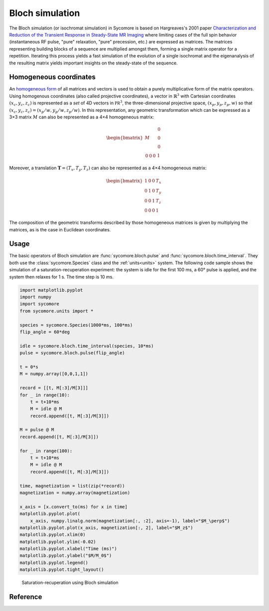 Bloch simulation
================

The Bloch simulation (or isochromat simulation) in Sycomore is based on Hargreaves's 2001 paper `Characterization and Reduction of the Transient Response in Steady-State MR Imaging`_ where limiting cases of the full spin behavior (instantaneous RF pulse, "pure" relaxation, "pure" precession, etc.) are expressed as matrices. The matrices representing building blocks of a sequence are multiplied amongst them, forming a single matrix operator for a repetition. Iterating this process yields a fast simulation of the evolution of a single isochromat and the eigenanalysis of the resulting matrix yields important insights on the steady-state of the sequence.

Homogeneous coordinates
-----------------------

An `homogeneous form`_ of all matrices and vectors is used to obtain a purely multiplicative form of the matrix operators. Using homogenous coordinates (also called projective coordinates), a vector in :math:`\mathbb{R}^3` with Cartesian coordinates :math:`(x_c, y_c, z_c)` is represented as a *set* of 4D vectors in :math:`\mathbb{PR}^3`, the three-dimensional projective space, :math:`(x_p, y_p, z_p, w)` so that :math:`(x_c, y_c, z_c) = (x_p/w, y_p/w, z_p/w)`. In this representation, any geometric transformation which can be expressed as a 3×3 matrix :math:`M` can also be represented as a 4×4 homogeneous matrix:

.. math::
  
  \begin{bmatrix}
    M & \begin{matrix} 0 \\ 0 \\ 0 \end{matrix} \\
    \begin{matrix} 0 & 0 & 0 \end{matrix} & 1
  \end{bmatrix}

Moreover, a translation :math:`\mathbf{T} = (T_x, T_y, T_z)` can also be represented as a 4×4 homogeneous matrix:

.. math::
  
  \begin{bmatrix}
    1 & 0 & 0 & T_x \\
    0 & 1 & 0 & T_y \\
    0 & 0 & 1 & T_z \\
    0 & 0 & 0 & 1
  \end{bmatrix}

The composition of the geometric transforms described by those homogeneous matrices is given by multiplying the matrices, as is the case in Euclidean coordinates.

Usage
-----

The basic operators of Bloch simulation are :func:`sycomore.bloch.pulse` and :func:`sycomore.bloch.time_interval`. They both use the :class:`sycomore.Species` class and the :ref:`units<units>` system. The following code sample shows the simulation of a saturation-recuperation experiment: the system is idle for the first 100 ms, a 60° pulse is applied, and the system then relaxes for 1 s. The time step is 10 ms.


.. code:: python

    import matplotlib.pyplot
    import numpy
    import sycomore
    from sycomore.units import *
    
    species = sycomore.Species(1000*ms, 100*ms)
    flip_angle = 60*deg
    
    idle = sycomore.bloch.time_interval(species, 10*ms)
    pulse = sycomore.bloch.pulse(flip_angle)
    
    t = 0*s
    M = numpy.array([0,0,1,1])
    
    record = [[t, M[:3]/M[3]]]
    for _ in range(10):
        t = t+10*ms
        M = idle @ M
        record.append([t, M[:3]/M[3]])
    
    M = pulse @ M
    record.append([t, M[:3]/M[3]])
    
    for _ in range(100):
        t = t+10*ms
        M = idle @ M
        record.append([t, M[:3]/M[3]])
    
    time, magnetization = list(zip(*record))
    magnetization = numpy.array(magnetization)
    
    x_axis = [x.convert_to(ms) for x in time]
    matplotlib.pyplot.plot(
        x_axis, numpy.linalg.norm(magnetization[:, :2], axis=-1), label="$M_\perp$")
    matplotlib.pyplot.plot(x_axis, magnetization[:, 2], label="$M_z$")
    matplotlib.pyplot.xlim(0)
    matplotlib.pyplot.ylim(-0.02)
    matplotlib.pyplot.xlabel("Time (ms)")
    matplotlib.pyplot.ylabel("$M/M_0$")
    matplotlib.pyplot.legend()
    matplotlib.pyplot.tight_layout()


.. figure:: ./bloch_saturation_recuperation_1.png
   :width: 15 cm

   Saturation-recuperation using Bloch simulation



Reference
---------

.. function:: sycomore.bloch.pulse(angle, phase=0*rad)
  
  Instantaneous RF pulse with specified angle and phase.

.. function:: sycomore.bloch.time_interval(species, duration, delta_omega=0*Hz, gradient_amplitude=0*T/m, position=0*m)
  
  Composition of relaxation and phase accumulation.

.. function:: sycomore.bloch.relaxation(species, duration)
  
  "Pure" relaxation process.

.. function:: sycomore.bloch.phase_accumulation(angle)
  
  "Pure" precession.


.. _Characterization and Reduction of the Transient Response in Steady-State MR Imaging: https://doi.org/10.1002/mrm.1170
.. _homogeneous form: https://en.wikipedia.org/wiki/Homogeneous_coordinates
